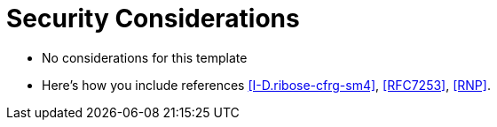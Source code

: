 
[#security]
= Security Considerations

* No considerations for this template

* Here's how you include references <<I-D.ribose-cfrg-sm4>>,
  <<RFC7253>>, <<RNP>>.

